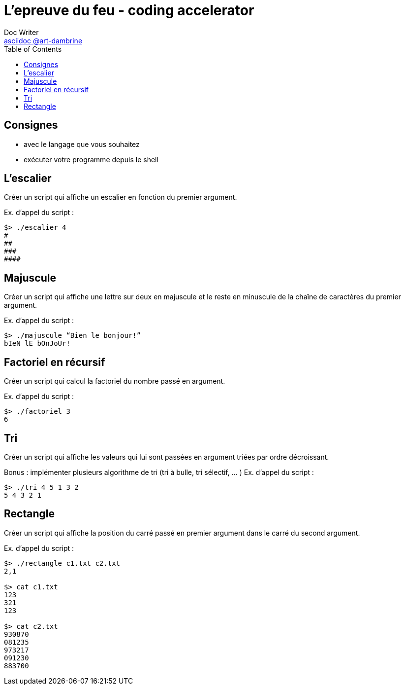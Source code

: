 = L'epreuve du feu - coding accelerator
Doc Writer <https://art-dambrine.ovh/asciidoc[asciidoc @art-dambrine]>
:toc: left
:hide-uri-scheme:
:source-highlighter: highlight.js

== Consignes

- avec le langage que vous souhaitez

- exécuter votre programme depuis le shell

== L'escalier

Créer un script qui affiche un escalier en fonction du premier argument.

Ex. d’appel du script :
--------
$> ./escalier 4
#
##
###
####
--------

== Majuscule

Créer un script qui affiche une lettre sur deux en majuscule et le reste en minuscule de la
chaîne de caractères du premier argument.

Ex. d’appel du script :
----------
$> ./majuscule “Bien le bonjour!”
bIeN lE bOnJoUr!
----------


== Factoriel en récursif

Créer un script qui calcul la factoriel du nombre passé en argument.

Ex. d’appel du script :
---------
$> ./factoriel 3
6
---------


== Tri

Créer un script qui affiche les valeurs qui lui sont passées en argument triées par ordre
décroissant.

Bonus : implémenter plusieurs algorithme de tri (tri à bulle, tri sélectif, ... )
Ex. d’appel du script :
---------
$> ./tri 4 5 1 3 2
5 4 3 2 1
---------


== Rectangle
Créer un script qui affiche la position du carré passé en premier argument dans le carré du
second argument.

Ex. d’appel du script :
--------
$> ./rectangle c1.txt c2.txt
2,1

$> cat c1.txt
123
321
123

$> cat c2.txt
930870
081235
973217
091230
883700
--------